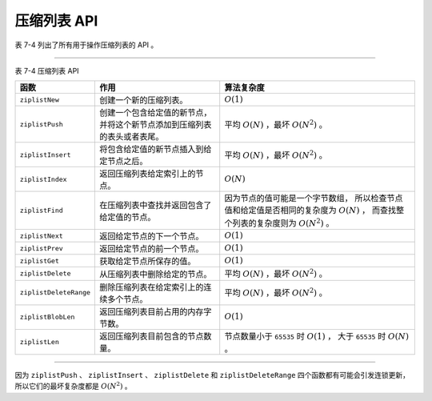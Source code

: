 压缩列表 API
----------------------

表 7-4 列出了所有用于操作压缩列表的 API 。

--------------------------------------------------------------------------------------------------------------------------

表 7-4    压缩列表 API

+------------------------+----------------------------------------------+-----------------------------------------------+
| 函数                   | 作用                                         | 算法复杂度                                    |
+========================+==============================================+===============================================+
| ``ziplistNew``         | 创建一个新的压缩列表。                       | :math:`O(1)`                                  |
+------------------------+----------------------------------------------+-----------------------------------------------+
| ``ziplistPush``        | 创建一个包含给定值的新节点，                 | 平均 :math:`O(N)` ，最坏 :math:`O(N^2)` 。    |
|                        | 并将这个新节点添加到压缩列表的表头或者表尾。 |                                               |
+------------------------+----------------------------------------------+-----------------------------------------------+
| ``ziplistInsert``      | 将包含给定值的新节点插入到给定节点之后。     | 平均 :math:`O(N)` ，最坏 :math:`O(N^2)` 。    |
+------------------------+----------------------------------------------+-----------------------------------------------+
| ``ziplistIndex``       | 返回压缩列表给定索引上的节点。               | :math:`O(N)`                                  |
+------------------------+----------------------------------------------+-----------------------------------------------+
| ``ziplistFind``        | 在压缩列表中查找并返回包含了给定值的节点。   | 因为节点的值可能是一个字节数组，              |
|                        |                                              | 所以检查节点值和给定值是否相同的复杂度为      |
|                        |                                              | :math:`O(N)` ，                               |
|                        |                                              | 而查找整个列表的复杂度则为 :math:`O(N^2)` 。  |
+------------------------+----------------------------------------------+-----------------------------------------------+
| ``ziplistNext``        | 返回给定节点的下一个节点。                   | :math:`O(1)`                                  |
+------------------------+----------------------------------------------+-----------------------------------------------+
| ``ziplistPrev``        | 返回给定节点的前一个节点。                   | :math:`O(1)`                                  |
+------------------------+----------------------------------------------+-----------------------------------------------+
| ``ziplistGet``         | 获取给定节点所保存的值。                     | :math:`O(1)`                                  |
+------------------------+----------------------------------------------+-----------------------------------------------+
| ``ziplistDelete``      | 从压缩列表中删除给定的节点。                 | 平均 :math:`O(N)` ，最坏 :math:`O(N^2)` 。    |
+------------------------+----------------------------------------------+-----------------------------------------------+
| ``ziplistDeleteRange`` | 删除压缩列表在给定索引上的连续多个节点。     | 平均 :math:`O(N)` ，最坏 :math:`O(N^2)` 。    |
+------------------------+----------------------------------------------+-----------------------------------------------+
| ``ziplistBlobLen``     | 返回压缩列表目前占用的内存字节数。           | :math:`O(1)`                                  |
+------------------------+----------------------------------------------+-----------------------------------------------+
| ``ziplistLen``         | 返回压缩列表目前包含的节点数量。             | 节点数量小于 ``65535`` 时 :math:`O(1)` ，     |
|                        |                                              | 大于 ``65535`` 时 :math:`O(N)` 。             |
+------------------------+----------------------------------------------+-----------------------------------------------+

--------------------------------------------------------------------------------------------------------------------------

因为 ``ziplistPush`` 、 ``ziplistInsert`` 、 ``ziplistDelete`` 和 ``ziplistDeleteRange`` 四个函数都有可能会引发连锁更新，
所以它们的最坏复杂度都是 :math:`O(N^2)` 。


..
    创建新压缩列表
    ^^^^^^^^^^^^^^^^^^

    调用 ``ziplistNew`` 函数可以创建一个新的压缩列表，
    这个列表如图 IMAGE_NEW 所示。

    .. graphviz::

        digraph {

            label = "\n 图 IMAGE_NEW    新创建的压缩列表";

            node [shape = record];

            ziplist [label = " zlbytes \n 0xb | zltail \n 0xA | zllen \n 0x0 | zlend \n 0xFF "];

        }

    ``zlbytes`` 属性的值为 ``0xb`` （十进制 ``11``\ ），
    表示这个新的压缩列表总长 ``11`` 字节。

    ``zltail`` 属性的值为 ``0xA`` （十进制 ``10``\ ），
    表示达到表尾节点所需的偏移量为 ``10`` 字节。

    ``zllen`` 属性的值为 ``0x0`` （十进制 ``0``\ ），
    表示这个压缩列表目前还没有包含任何节点。

    ``zlend`` 属性的值为 ``0xFF`` （十进制 ``255``\ ），
    这个值标识了压缩列表的末端。


    将新节点推入到表头或者表尾
    ^^^^^^^^^^^^^^^^^^^^^^^^^^^^^^^^^^^^^^

    ``ziplistPush`` 函数用于将一个包含给定值的新节点推入到给定压缩列表的表头或者表尾，
    使得这个新节点成为压缩列表的新表头节点或者新表尾节点。

    当压缩列表为空时，
    ``ziplistPush`` 将新节点推入到表头或者表尾的效果都是一样的。

    比如说，
    如果我们对图 IMAGE_NEW 所示的新压缩列表推入一个新节点 ``new_entry`` ，
    那么无论这个列表被推入到表头还是表尾，
    我们都会得到图 IMAGE_PUSH_WHEN_EMPTY 所示的压缩列表。

    .. graphviz::

        digraph {

            label = "\n 图 IMAGE_PUSH_WHEN_EMPTY    向新的压缩列表推入一个新节点";

            rankdir = BT;

            node [shape = record];

            ziplist [label = " zlbytes | zltail | zllen | <new_entry> new_entry | zlend "];

            p [label = "推入", shape = plaintext];

            p -> ziplist:new_entry;

        }

    另一方面，
    对于一个非空压缩列表来说，
    ``ziplistPush`` 将节点推入的方向则会产生不同的效果。

    比如说，
    对于图 IMAGE_NON_EMPTY_LIST 所示的压缩列表来说：

    - 如果我们将新节点 ``new_entry`` 推入到压缩列表的表头，
      那么我们将得到图 IMAGE_PUSH_ON_HEAD 所示的压缩列表。

    - 如果我们将新节点 ``new_entry`` 推入到压缩列表的表尾，
      那么我们将得到图 IMAGE_PUSH_ON_TAIL 所示的压缩列表。

    .. graphviz::

        digraph {

            label = "\n 图 IMAGE_NON_EMPTY_LIST    一个包含三个节点的压缩列表";

            node [shape = record];

            ziplist [label = " zlbytes | zltail | zllen | entry_x | entry_y | entry_z | zlend "];

        }


    .. graphviz::

        digraph {

            label = "\n 图 IMAGE_PUSH_ON_HEAD    将新节点推入到表头";

            rankdir = BT;

            node [shape = record];

            ziplist [label = " zlbytes | zltail | zllen | <new_entry> new_entry | entry_x | entry_y | entry_z | zlend "];

            add [label = "推入到表头", shape = plaintext];

            add -> ziplist:new_entry;

        }

    .. graphviz::

        digraph {

            label = "\n 图 IMAGE_PUSH_ON_TAIL    将新节点推入到表尾";

            rankdir = BT;

            node [shape = record];

            ziplist [label = " zlbytes | zltail | zllen | entry_x | entry_y | entry_z | <new_entry> new_entry | zlend "];

            add [label = "推入到表尾", shape = plaintext];

            add -> ziplist:new_entry;

        }


    将新节点插入到给定节点之后
    ^^^^^^^^^^^^^^^^^^^^^^^^^^^^

    ``ziplistInsert`` 函数用于将一个包含给定值的新节点插入到给定节点之后。

    举个例子，
    对于图 IMAGE_BEFORE_INSERT 所示的压缩列表来说，
    如果我们将节点 ``entry_x`` 作为参数调用 ``ziplistInsert`` 函数，
    那么新节点 ``new_entry`` 将被添加到 ``entry_x`` 节点之后，
    如图 IMAGE_AFTER_INSERT 所示。

    .. graphviz::

        digraph {

            label = "\n 图 IMAGE_BEFORE_INSERT    一个包含三个节点的压缩列表";

            rankdir = BT;

            node [shape = record];

            ziplist [label = " zlbytes | zltail | zllen | <entry_x> entry_x | entry_y | entry_z | zlend "];

            p [label = "插入到这个节点之后", shape = plaintext];

            p -> ziplist:entry_x;
        }

    .. graphviz::

        digraph {

            label = "\n 图 IMAGE_AFTER_INSERT    将 new_entry 插入到 entry_x 之后";

            rankdir = BT;

            node [shape = record];

            ziplist [label = " zlbytes | zltail | zllen | <entry_x> entry_x | <new_entry> new_entry | entry_y | entry_z | zlend "];

            p [label = "新节点", shape = plaintext];

            p -> ziplist:new_entry;

        }


    .. topic:: 没有 ``ziplistInsertBefore`` 函数

        压缩列表并没有可以将新节点插入到给定节点之前的函数，
        因为对于压缩列表来说，
        ``ziplistInsert`` 函数唯一不能做的事情就是将新节点插入到压缩列表的表头节点之前，
        但这一操作却可以用 ``ziplistPush`` 函数来完成，
        所以即使没有和 ``ziplistInsert`` 函数相应的 ``ziplistInsertBefore`` 函数，
        也不会对压缩列表的功能产生影响，
        最多就是有一些不方便而已。

        举个例子，
        对于图 IMAGE_INSERT_BEFORE 所示的压缩列表来说，
        调用 ``ziplistInsert`` 函数是没办法将新节点插入到表头节点 ``entry_x`` 之前的，
        但使用 ``ziplistPush`` 函数却可以。
        
        .. graphviz::

            digraph {

                label = "\n 图 IMAGE_INSERT_BEFORE    将新节点插入到表头节点之前";

                rankdir = BT;

                node [shape = record];

                ziplist [label = " zlbytes | zltail | zllen | <entry_x> entry_x | entry_y | entry_z | zlend "];

                p [label = "使用 ziplistInsert 没办法将新节点插入到这个节点之前\n但是使用 ziplistPush 却可以", shape = plaintext];

                p -> ziplist:entry_x;

            }


    返回给定索引上的节点
    ^^^^^^^^^^^^^^^^^^^^^^

    ``ziplistIndex`` 函数用于返回压缩列表给定索引上的节点：

    - 如果索引值为正数，
      那么索引就以表头为 ``0`` 开始计算。

    - 如果索引值为负数，
      那么索引就以表尾为 ``-1`` 开始计算。

    图 IMAGE_INDEX 展示了一个包含五个节点的压缩列表，
    以及使用 ``ziplistIndex`` 函数返回各个节点所属的索引值：

    - 如果我们向 ``ziplistIndex`` 输入索引 ``1`` ，
      那么函数将返回节点 ``entry_b`` ；

    - 如果我们向 ``ziplistIndex`` 函数输入索引 ``-2`` ，
      那么函数将返回节点 ``entry_d`` ；

    诸如此类。

    .. graphviz::

        digraph {

            label = "\n 图 IMAGE_INDEX    压缩列表各个节点的索引值";

            rankdir = BT;

            node [shape = record];

            ziplist [label = " zlbytes | zltail | <zllen> zllen | <entry1> entry_a | <entry2> entry_b | <entry3> entry_c | <entry4> entry_d | <entry5> entry_e | zlend "];

            node [shape = plaintext];

            edge [style = invis];

            index [label = "正数索引：\n负数索引："];

            index -> ziplist:zllen;

            entry1 [label = "0 \n -5"];
            entry2 [label = "1 \n -4"];
            entry3 [label = "2 \n -3"];
            entry4 [label = "3 \n -2"];
            entry5 [label = "4 \n -1"];

            entry1 -> ziplist:entry1;
            entry2 -> ziplist:entry2;
            entry3 -> ziplist:entry3;
            entry4 -> ziplist:entry4;
            entry5 -> ziplist:entry5;

        }


    在列表中查找节点
    ^^^^^^^^^^^^^^^^^^^^^^^

    ``ziplistFind`` 函数在压缩列表中查找并返回包含给定值的节点。

    举个例子，
    对于图 IMAGE_FIND 所示的压缩列表来说：

    - 查找字节数组 ``"hello"`` 将返回节点 ``entry_x`` ；

    - 查找字节数组 ``"world"`` 将返回节点 ``entry_y`` ；

    - 查找整数 ``10086`` 将返回节点 ``entry_z`` 。

    .. graphviz::

        digraph {

            label = "\n 图 IMAGE_FIND    压缩列表";

            node [shape = record];

            ziplist [label = " zlbytes | zltail | zllen | { entry_x | { ... | content \n \"hello\" }} | { entry_y | { ... | content \n \"world\" }} | { entry_z | { ... | content \n 10086 }} | zlend "];

        }



    返回给定节点的前一个节点和后一个节点
    ^^^^^^^^^^^^^^^^^^^^^^^^^^^^^^^^^^^^^^^^^^

    ``ziplistPrev`` 函数和 ``ziplistNext`` 函数分别用于返回给定节点的前一个节点和后一个节点。

    以图 IMAGE_PREV_NEXT 所示的压缩列表为例：

    - 如果我们对节点 ``entry_b`` 调用 ``ziplistPrev`` 函数，
      那么函数将返回节点 ``entry_a`` ；

    - 如果我们对节点 ``entry_b`` 调用 ``ziplistNext`` 函数，
      那么函数将返回节点 ``entry_c`` 。

    .. graphviz::

        digraph {

            label = "\n 图 IMAGE_PREV_NEXT    对 entry_b 调用 ziplistPrev 函数和 ziplistNext 函数";

            //rankdir = BT;

            node [shape = record];

            ziplist [label = " zlbytes | zltail | zllen | <entry_a> entry_a | <entry_b> entry_b | <entry_c> entry_c | zlend "];

            node [shape = plaintext];

            ziplist:entry_b -> ziplist:entry_a [label = "ziplistPrev    "];
            ziplist:entry_b -> ziplist:entry_c [label = "                                    ziplistNext"];

        }

    另外，
    通过多次调用 ``ziplistNext`` 函数或者 ``ziplistPrev`` 函数，
    我们可以从表头向表尾、或者从表尾向表头对压缩列表进行遍历：

    - 图 IMAGE_ITER_FROM_HEAD 展示了使用 ``ziplistNext`` 函数从表头节点 ``entry_a`` 遍历到表尾节点 ``entry_e`` 的整个过程。

    - 图 IMAGE_ITER_FROM_TAIL 展示了使用 ``ziplistPrev`` 函数从表尾节点 ``entry_e`` 遍历到表头节点 ``entry_a`` 的整个过程。

    .. graphviz::

        digraph {

            label = "\n 图 IMAGE_ITER_FROM_HEAD    从表头向表尾遍历";

            node [shape = record];

            ziplist [label = " zlbytes | zltail | zllen | <entry_a> entry_a | <entry_b> entry_b | <entry_c> entry_c | <entry_d> entry_d | <entry_e> entry_e | zlend "];

            // HACK：如果不用空格的话两个 ziplistPrev label 就会重叠在一起

            ziplist:entry_a -> ziplist:entry_b //[label = "ziplistNext                        "];
            ziplist:entry_b -> ziplist:entry_c //[label = "   ziplistNext"] ;
            ziplist:entry_c -> ziplist:entry_d //[label = "                           ziplistNext"];
            ziplist:entry_d -> ziplist:entry_e [label = "                                                          ziplistNext"];

        }

    .. graphviz::

        digraph {

            label = "\n 图 IMAGE_ITER_FROM_TAIL    从表尾向表头遍历";

            node [shape = record];

            ziplist [label = " zlbytes | zltail | zllen | <entry_a> entry_a | <entry_b> entry_b | <entry_c> entry_c | <entry_d> entry_d | <entry_e> entry_e | zlend "];

            edge [dir = back];

            ziplist:entry_a -> ziplist:entry_b [label = "ziplistPrev                        "];//[label = "ziplistNext                        "];
            ziplist:entry_b -> ziplist:entry_c //[label = "   ziplistNext"] ;
            ziplist:entry_c -> ziplist:entry_d //[label = "                           ziplistNext"];
            ziplist:entry_d -> ziplist:entry_e //[label = "                                                               ziplistNext"];

        }



    从压缩列表中删除指定节点
    ^^^^^^^^^^^^^^^^^^^^^^^^^^^^^^^

    ``ziplistDelete`` 用于从压缩列表中删除指定的一个节点。

    举个例子，
    对于图 IMAGE_BEFORE_DELETE 所示的压缩列表来说，
    对节点 ``entry_x`` 执行 ``ziplistDelete`` 函数会导致节点 ``entry_x`` 被删除，
    删除操作执行之后的压缩列表如图 IMAGE_AFTER_DELETE 所示。

    .. graphviz::

        digraph {

            label = "\n 图 IMAGE_BEFORE_DELETE    删除 entry_x 之前的压缩列表";

            rankdir = BT;

            node [shape = record];

            ziplist [label = " zlbytes | zltail | zllen | <entry_x> entry_x | entry_y | entry_z | zlend "];

            p [label = "调用 ziplistDelete 删除这个节点", shape = plaintext];

            p -> ziplist:entry_x;

        }

    .. graphviz::

        digraph {

            label = "\n 图 IMAGE_AFTER_DELETE    删除 entry_x 之后的压缩列表";

            rankdir = BT;

            node [shape = record];

            ziplist [label = " zlbytes | zltail | zllen | entry_y | entry_z | zlend "];

        }


    删除给定索引上的连续多个节点
    ^^^^^^^^^^^^^^^^^^^^^^^^^^^^^^^^^^^

    ``ziplistDeleteRange`` 函数用于删除指定索引 ``i`` 之后的连续 ``n`` 个节点。

    .. graphviz::

        digraph {

            label = "\n 图 IMAGE_BEFORE_RANGE_DELETE    压缩列表各个节点的索引值";

            rankdir = BT;

            node [shape = record];

            ziplist [label = " zlbytes | zltail | <zllen> zllen | <entry1> entry_a | <entry2> entry_b | <entry3> entry_c | <entry4> entry_d | <entry5> entry_e | zlend "];

            node [shape = plaintext];

            edge [style = invis];

            index [label = "正数索引：\n负数索引："];

            index -> ziplist:zllen;

            entry1 [label = "0 \n -5"];
            entry2 [label = "1 \n -4"];
            entry3 [label = "2 \n -3"];
            entry4 [label = "3 \n -2"];
            entry5 [label = "4 \n -1"];

            entry1 -> ziplist:entry1;
            entry2 -> ziplist:entry2;
            entry3 -> ziplist:entry3;
            entry4 -> ziplist:entry4;
            entry5 -> ziplist:entry5;

        }


    举个例子，
    对于图 IMAGE_BEFORE_RANGE_DELETE 所示的压缩列表来说：

    - 如果我们以 ``i`` 为 ``2`` ，
      ``n`` 为 ``3`` 调用 ``ziplistDeleteRange`` 函数，
      那么程序将删除压缩列表从索引 ``2`` 开始算起的三个节点（\ ``entry_c`` 、 ``entry_d`` 、 ``entry_e`` ），
      删除操作执行之后的压缩列表如图 IMAGE_DELETE_RANGE_1 所示。

    - 如果我们以 ``i`` 为 ``0`` ，
      ``n`` 为 ``2`` 调用 ``ziplistDeleteRange`` 函数，
      那么程序将删除压缩列表从索引 ``0`` 开始算起的两个节点（\ ``entry_a`` 和 ``entry_b``\ ），
      删除操作执行之后的压缩列表如图 IMAGE_DELETE_RANGE_2 所示。

    .. graphviz::

        digraph {

            label = "\n 图 IMAGE_DELETE_RANGE_1    ziplistDeleteRange 示例一";

            rankdir = BT;

            node [shape = record];

            ziplist [label = " zlbytes | zltail | <zllen> zllen | <entry1> entry_a | <entry2> entry_b | zlend "];

            node [shape = plaintext];

            edge [style = invis];

            index [label = "正数索引：\n负数索引："];

            index -> ziplist:zllen;

            entry1 [label = "0 \n -2"];
            entry2 [label = "1 \n -1"];

            entry1 -> ziplist:entry1;
            entry2 -> ziplist:entry2;

        }

    .. graphviz::

        digraph {

            label = "\n 图 IMAGE_DELETE_RANGE_2    ziplistDeleteRange 示例二";

            rankdir = BT;

            node [shape = record];

            ziplist [label = " zlbytes | zltail | <zllen> zllen | <entry3> entry_c | <entry4> entry_d | <entry5> entry_e | zlend "];

            node [shape = plaintext];

            edge [style = invis];

            index [label = "正数索引：\n负数索引："];

            index -> ziplist:zllen;

            entry3 [label = "0 \n -3"];
            entry4 [label = "1 \n -2"];
            entry5 [label = "2 \n -1"];

            entry3 -> ziplist:entry3;
            entry4 -> ziplist:entry4;
            entry5 -> ziplist:entry5;

        }

    和 ``ziplistIndex`` 一样，
    ``ziplistDeleteRange`` 函数的索引也可以是负数值。

    比如说：
    如果我们以 ``i`` 为 ``-3`` ，
    ``n`` 为 ``3`` 调用 ``ziplistDeleteRange`` 函数，
    那么删除操作执行之后的压缩列表如图 IMAGE_DELETE_RANGE_1 所示的一样。

    获取给定节点的值
    ^^^^^^^^^^^^^^^^^^^^^^

    ``ziplistGet`` 函数用于取出给定节点所保存的值。

    举个例子，
    对图 IMAGE_GET 所示的节点调用 ``ziplistGet`` 可以取出字节数组 ``"hello"`` ，
    而对图 IMAGE_ANOTHER_GET 所示的节点调用 ``ziplistGet`` 则可以取出整数 ``10086`` 。

    .. graphviz::

        digraph {

            label = "\n 图 IMAGE_GET    保存字节数组的节点";

            node [shape = record];

            entry [label = " previous_entry_length \n ... | encoding \n ... | content \n \"hello\" "];

        }

    .. graphviz::

        digraph {

            label = "\n 图 IMAGE_ANOTHER_GET    保存整数的节点";

            node [shape = record];

            entry [label = " previous_entry_length \n ... | encoding \n ... | content \n 10086 "];

        }

    调用 ``ziplistGet`` 函数需要同时传入一个字节数组指针和一个整数指针，
    这两个指针都要被初始化为 ``NULL`` ：

    - 如果节点保存的是字节数组，
      那么 ``ziplistGet`` 将字节数组指针指向这个数组；

    - 如果节点保存的是整数，
      那么 ``ziplistGet`` 将整数指针指向这个整数；

    在调用完 ``ziplistGet`` 函数之后，
    程序通过检查哪个指针非空来确定节点保存了什么值：

    - 如果字节数组指针非空，
      那么节点保存的就是字节数组；

    - 如果整数指针非空，
      那么节点保存的就是整数；

    基于以上原理，
    ``ziplistGet`` 函数总是可以取出节点保存的值，
    不论这个值是字节数组还是整数。

    返回压缩列表的字节长度以及节点数量
    ^^^^^^^^^^^^^^^^^^^^^^^^^^^^^^^^^^^^^^^^^

    ``ziplistBlobLen`` 函数返回给定压缩列表占用的内存字节数量，
    该函数读取并返回压缩列表 ``zlbytes`` 属性的值；
    而 ``ziplistLen`` 函数则返回给定压缩列表包含的节点数量，
    该函数读取并返回压缩列表 ``zllen`` 属性的值；
    如图 IMAGE_READER 所示。

    .. graphviz::

        digraph {

            label = "\n 图 IMAGE_READER    ziplistBlobLen 函数和 ziplistLen 函数";

            rankdir = BT;

            node [shape = record];

            ziplist [label = " <zlbytes> zlbytes | zltail | <zllen> zllen | ... | zlend "];

            node [shape = plaintext];

            ziplistBlobLen -> ziplist:zlbytes [label = "读取并返回\n内存字节数"];

            ziplistLen -> ziplist:zllen [label = "读取并返回\n节点数量"];

        }

    比如说，
    对于图 IMAGE_LIST_EXMPALE 所示的压缩列表来说，
    ``ziplistLen`` 将返回 ``5`` （十六进制 ``0x5``\ ），
    表示压缩列表包含了五个节点；
    而 ``ziplistBlobLen`` 函数将返回 ``210`` （十六进制 ``0xd2``\ ），
    表示压缩列表总长度为 ``210`` 字节。

    .. graphviz::

        digraph {

            label = "\n 图 IMAGE_LIST_EXMPALE    一个包含五个节点的压缩列表";

            node [shape = record];

            ziplist [label = " zlbytes \n 0xd2 | zltail \n 0xb3 | zllen \n 0x5 | entry1 | entry2 | entry3 | entry4 | entry5 | zlend \n 0xFF "];

        }
